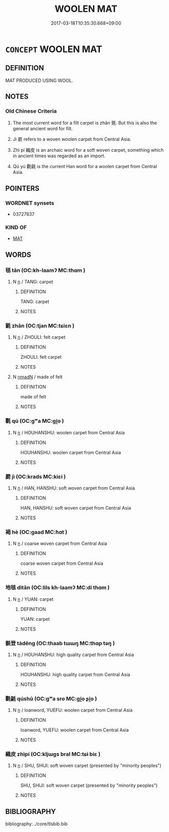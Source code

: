 # -*- mode: mandoku-tls-view -*-
#+TITLE: WOOLEN MAT
#+DATE: 2017-03-18T10:35:30.668+09:00        
#+STARTUP: content
* =CONCEPT= WOOLEN MAT
:PROPERTIES:
:CUSTOM_ID: uuid-c47f6e4d-4435-48bc-ba6e-433825fca404
:TR_ZH: 毛毯
:END:
** DEFINITION

MAT PRODUCED USING WOOL.

** NOTES

*** Old Chinese Criteria
1. The most current word for a filt carpet is zhān 氈. But this is also the general ancient word for filt.

2. Jì 罽 refers to a woven woolen carpet from Central Asia.

3. Zhì pí 織皮 is an archaic word for a soft woven carpet, something which in ancient times was regarded as an import.

4. Qú yú 氍毹 is the current Han word for a woolen carpet from Central Asia.

** POINTERS
*** WORDNET synsets
 - 03727837

*** KIND OF
 - [[tls:concept:MAT][MAT]]

** WORDS
   :PROPERTIES:
   :VISIBILITY: children
   :END:
*** 毯 tǎn (OC:kh-laamʔ MC:thɑm )
:PROPERTIES:
:CUSTOM_ID: uuid-eede9bc9-50fd-406a-9aba-739aaa5897f5
:Char+: 毯(82,8/12) 
:GY_IDS+: uuid-714bf23c-aa5b-451f-b91d-2462d70e124e
:PY+: tǎn     
:OC+: kh-laamʔ     
:MC+: thɑm     
:END: 
**** N [[tls:syn-func::#uuid-8717712d-14a4-4ae2-be7a-6e18e61d929b][n]] / TANG: carpet
:PROPERTIES:
:CUSTOM_ID: uuid-435534b0-a891-4077-b3d4-5544c145b390
:WARRING-STATES-CURRENCY: 0
:END:
****** DEFINITION

TANG: carpet

****** NOTES

*** 氈 zhān (OC:tjan MC:tɕiɛn )
:PROPERTIES:
:CUSTOM_ID: uuid-f9f4972f-a220-4e32-9430-2dbd8008b171
:Char+: 氈(82,13/17) 
:GY_IDS+: uuid-85a2018b-1b26-4154-a32b-e488c545ed56
:PY+: zhān     
:OC+: tjan     
:MC+: tɕiɛn     
:END: 
**** N [[tls:syn-func::#uuid-8717712d-14a4-4ae2-be7a-6e18e61d929b][n]] / ZHOULI: felt carpet
:PROPERTIES:
:CUSTOM_ID: uuid-d126f583-084d-4d10-a877-2821f57d61f5
:WARRING-STATES-CURRENCY: 3
:END:
****** DEFINITION

ZHOULI: felt carpet

****** NOTES

**** N [[tls:syn-func::#uuid-a51b30e7-dffc-4a3d-b4f7-2dccf9eee4a9][nmadN]] / made of felt
:PROPERTIES:
:CUSTOM_ID: uuid-bcf2fa17-19a2-4e21-9add-bd47581c87db
:END:
****** DEFINITION

made of felt

****** NOTES

*** 氍 qú (OC:ɡʷa MC:gi̯o )
:PROPERTIES:
:CUSTOM_ID: uuid-36ae9c94-d230-4286-90a9-5052d75017c8
:Char+: 氍(82,18/22) 
:GY_IDS+: uuid-c2a90921-09ac-4779-aaf4-900fd2923902
:PY+: qú     
:OC+: ɡʷa     
:MC+: gi̯o     
:END: 
**** N [[tls:syn-func::#uuid-8717712d-14a4-4ae2-be7a-6e18e61d929b][n]] / HOUHANSHU: woolen carpet from Central Asia
:PROPERTIES:
:CUSTOM_ID: uuid-10c198a0-c60b-432b-9991-86e49d87f53a
:WARRING-STATES-CURRENCY: 0
:END:
****** DEFINITION

HOUHANSHU: woolen carpet from Central Asia

****** NOTES

*** 罽 jì (OC:krads MC:kiɛi )
:PROPERTIES:
:CUSTOM_ID: uuid-0eaa7f80-c29a-4d18-b464-2de3effdb2e2
:Char+: 罽(122,12/17) 
:GY_IDS+: uuid-2912e724-f0a3-4249-ad32-2a7ec2d7e835
:PY+: jì     
:OC+: krads     
:MC+: kiɛi     
:END: 
**** N [[tls:syn-func::#uuid-8717712d-14a4-4ae2-be7a-6e18e61d929b][n]] / HAN, HANSHU: soft woven carpet from Central Asia
:PROPERTIES:
:CUSTOM_ID: uuid-f4b79381-d8ee-4015-8290-111483b612ad
:WARRING-STATES-CURRENCY: 3
:END:
****** DEFINITION

HAN, HANSHU: soft woven carpet from Central Asia

****** NOTES

*** 褐 hè (OC:ɡaad MC:ɦɑt )
:PROPERTIES:
:CUSTOM_ID: uuid-630fb6ae-f0e9-4eb1-80f7-726281b02aa9
:Char+: 褐(145,9/15) 
:GY_IDS+: uuid-4addf984-2ab9-49ab-8750-1486377feb69
:PY+: hè     
:OC+: ɡaad     
:MC+: ɦɑt     
:END: 
**** N [[tls:syn-func::#uuid-8717712d-14a4-4ae2-be7a-6e18e61d929b][n]] / coarse woven carpet from Central Asia
:PROPERTIES:
:CUSTOM_ID: uuid-6b69678c-413b-492d-a6e9-34d556c66392
:WARRING-STATES-CURRENCY: 1
:END:
****** DEFINITION

coarse woven carpet from Central Asia

****** NOTES

*** 地毯 dìtǎn (OC:lils kh-laamʔ MC:di thɑm )
:PROPERTIES:
:CUSTOM_ID: uuid-dd8dce01-9caa-497d-8072-f84b890aaf56
:Char+: 地(32,3/6) 毯(82,8/12) 
:GY_IDS+: uuid-71cdcf18-a71b-4c14-9cad-7f42b728af2e uuid-714bf23c-aa5b-451f-b91d-2462d70e124e
:PY+: dì tǎn    
:OC+: lils kh-laamʔ    
:MC+: di thɑm    
:END: 
**** N [[tls:syn-func::#uuid-8717712d-14a4-4ae2-be7a-6e18e61d929b][n]] / YUAN: carpet
:PROPERTIES:
:CUSTOM_ID: uuid-dd8febff-fd0d-416d-ae3d-d79e66bf2c53
:WARRING-STATES-CURRENCY: 0
:END:
****** DEFINITION

YUAN: carpet

****** NOTES

*** 毾登 tàdēng (OC:thaab tɯɯŋ MC:thɑp təŋ )
:PROPERTIES:
:CUSTOM_ID: uuid-628eb056-61a6-4ce6-be75-502e276a03fd
:Char+: 毾(82,10/14) 登(105,7/12) 
:GY_IDS+: uuid-20bb82a0-773d-4b22-88da-2f34dd420ce6 uuid-0af73250-7be9-4621-8336-27b362c73bb4
:PY+: tà dēng    
:OC+: thaab tɯɯŋ    
:MC+: thɑp təŋ    
:END: 
**** N [[tls:syn-func::#uuid-8717712d-14a4-4ae2-be7a-6e18e61d929b][n]] / HOUHANSHU: high quality carpet from Central Asia
:PROPERTIES:
:CUSTOM_ID: uuid-ba7ffd5d-2322-4385-b7ae-e8bd8d9580e3
:END:
****** DEFINITION

HOUHANSHU: high quality carpet from Central Asia

****** NOTES

*** 氍毹 qúshū (OC:ɡʷa sro MC:gi̯o ʂi̯o )
:PROPERTIES:
:CUSTOM_ID: uuid-e0be3e3b-92f1-4dfb-b725-199da7054f53
:Char+: 氍(82,18/22) 毹(82,9/13) 
:GY_IDS+: uuid-c2a90921-09ac-4779-aaf4-900fd2923902 uuid-f05a3c8f-08f3-4c96-b99c-e72f5c20c8ee
:PY+: qú shū    
:OC+: ɡʷa sro    
:MC+: gi̯o ʂi̯o    
:END: 
**** N [[tls:syn-func::#uuid-8717712d-14a4-4ae2-be7a-6e18e61d929b][n]] / loanword, YUEFU: woolen carpet from Central Asia
:PROPERTIES:
:CUSTOM_ID: uuid-b9a219df-e2c3-4a25-818e-06805bb24393
:WARRING-STATES-CURRENCY: 2
:END:
****** DEFINITION

loanword, YUEFU: woolen carpet from Central Asia

****** NOTES

*** 織皮 zhìpí (OC:kljɯɡs bral MC:tɕɨ biɛ )
:PROPERTIES:
:CUSTOM_ID: uuid-62915aa6-9953-41eb-afac-4b9e38fc5759
:Char+: 織(120,12/18) 皮(107,0/5) 
:GY_IDS+: uuid-010f8a8c-a350-4ee4-878a-4fe26f0b9e68 uuid-a2f8f8a7-20bd-4c22-b35c-3af8f5514149
:PY+: zhì pí    
:OC+: kljɯɡs bral    
:MC+: tɕɨ biɛ    
:END: 
**** N [[tls:syn-func::#uuid-8717712d-14a4-4ae2-be7a-6e18e61d929b][n]] / SHU, SHIJI: soft woven carpet (presented by "minority peoples")
:PROPERTIES:
:CUSTOM_ID: uuid-8999aa43-300e-4474-8d97-1f9049a5b15e
:WARRING-STATES-CURRENCY: 2
:END:
****** DEFINITION

SHU, SHIJI: soft woven carpet (presented by "minority peoples")

****** NOTES

** BIBLIOGRAPHY
bibliography:../core/tlsbib.bib
